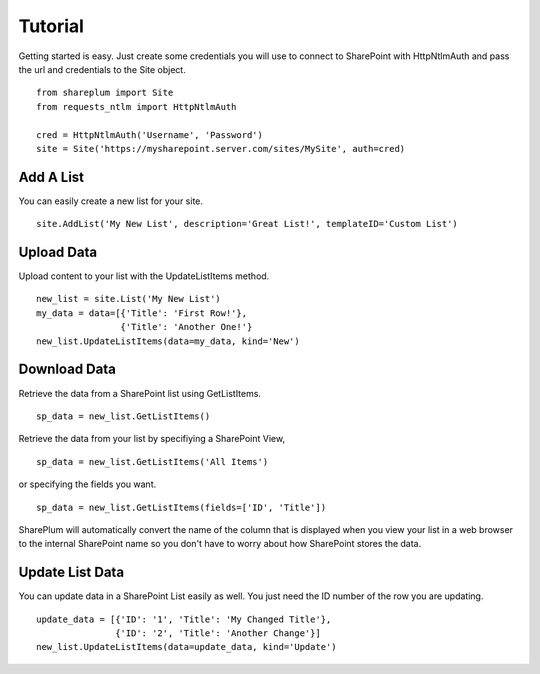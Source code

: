 ========
Tutorial
========

Getting started is easy.  Just create some credentials you will use to connect to SharePoint with HttpNtlmAuth and pass the url and credentials to the Site object. ::
    
    from shareplum import Site
    from requests_ntlm import HttpNtlmAuth

    cred = HttpNtlmAuth('Username', 'Password')
    site = Site('https://mysharepoint.server.com/sites/MySite', auth=cred)


Add A List
==========

You can easily create a new list for your site. ::

    site.AddList('My New List', description='Great List!', templateID='Custom List')

Upload Data
===========

Upload content to your list with the UpdateListItems method. ::

    new_list = site.List('My New List')
    my_data = data=[{'Title': 'First Row!'},
                    {'Title': 'Another One!'}
    new_list.UpdateListItems(data=my_data, kind='New')

Download Data
=============

Retrieve the data from a SharePoint list using GetListItems. ::

    sp_data = new_list.GetListItems()

Retrieve the data from your list by specifiying a SharePoint View, ::

    sp_data = new_list.GetListItems('All Items')

or specifying the fields you want. ::

    sp_data = new_list.GetListItems(fields=['ID', 'Title'])


SharePlum will automatically convert the name of the column that is displayed when you view your list in a web browser to the internal SharePoint name so you don't have to worry about how SharePoint stores the data.

Update List Data
================

You can update data in a SharePoint List easily as well.  You just need the ID number of the row you are updating. ::

    update_data = [{'ID': '1', 'Title': 'My Changed Title'},
                   {'ID': '2', 'Title': 'Another Change'}]
    new_list.UpdateListItems(data=update_data, kind='Update')
